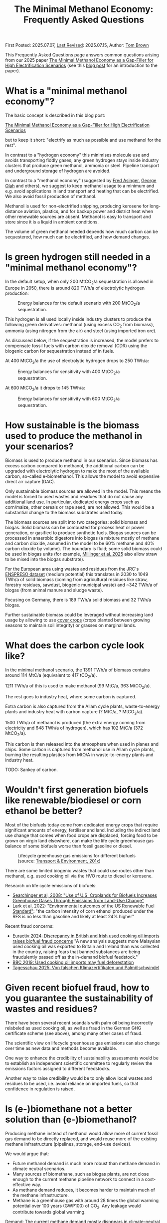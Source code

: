 #+TITLE: The Minimal Methanol Economy: Frequently Asked Questions

First Posted: 2025.07.07, [[https://github.com/nworbmot/nworbmot-blog][Last Revised]]: 2025.07.15, Author: [[https://www.nworbmot.org/][Tom Brown]]

This Frequently Asked Questions page answers common questions arising
from our 2025 paper [[https://arxiv.org/abs/2505.09277][The Minimal Methanol Economy as a Gap-Filler for
High Electrification Scenarios]] (see this [[./minimal-methanol-economy.html][blog post]] for an
introduction to the paper).


* What is a "minimal methanol economy"?

The basic concept is described  in this blog post:

[[./minimal-methanol-economy.html][The Minimal Methanol Economy as a Gap-Filler for High Electrification Scenarios]]

but to keep it short: "electrify as much as possible and use methanol
for the rest".

In contrast to a "hydrogen economy" this minimises molecule use and
avoids transporting fiddly gases; any green hydrogen stays inside
industry clusters that produce green methanol, ammonia or steel.
Pipeline transport and underground storage of hydrogen are avoided.

In contrast to a "methanol economy" (suggested by [[https://doi.org/10.1007/978-3-642-70763-6][Fred Asinger]], [[https://doi.org/10.1021/cen-v081n038.p005][George
Olah]] and others), we suggest to keep methanol usage to a minimum and
e.g. avoid applications in land transport and heating that can be
electrified. We also avoid fossil production of methanol.

Methanol is used for non-electrified shipping, producing kerosene for
long-distance aviation, plastics, and for backup power and district
heat when other renewable sources are absent. Methanol is easy to
transport and store since it is a liquid in ambient conditions.


[[./graphics/methanol_economy/methanol_routes.png]]


The volume of green methanol needed depends how much carbon can be
sequestered, how much can be electrified, and how demand changes.


* Is green hydrogen still needed in a "minimal methanol economy"?

In the default setup, when only 200 MtCO_2/a sequestration is allowed
in Europe in 2050, there is around 820 TWh/a of electrolytic hydrogen
production:

#+CAPTION: Energy balances for the default scenario with 200 MtCO_2/a sequestration.
[[./graphics/methanol_economy/methanol_balances.png]]

This hydrogen is all used locally inside industry clusters to produce
the following green derivatives: methanol (using excess CO_2 from
biomass), ammonia (using nitrogen from the air) and steel (using
imported iron ore).

As discussed below, if the sequestration is increased, the model
prefers to compensate fossil fuels with carbon dioxide removal (CDR)
using the biogenic carbon for sequestration instead of in fuels.

At 400 MtCO_2/a the use of electrolytic hydrogen drops to 250 TWh/a:

#+CAPTION: Energy balances for sensitivity with 400 MtCO_2/a sequestration.
[[./graphics/methanol_faq/methanol-balance-400seq.png]]

At 600 MtCO_2/a it drops to 145 TWh/a:

#+CAPTION: Energy balances for sensitivity with 600 MtCO_2/a sequestration.
[[./graphics/methanol_faq/methanol-balance-600seq.png]]



* How sustainable is the biomass used to produce the methanol in your scenarios?

Biomass is used to produce methanol in our scenarios. Since biomass
has excess carbon compared to methanol, the additional carbon can be
upgraded with electrolytic hydrogen to make the most of the available
carbon, so-called e-biomethanol. This allows the model to avoid
expensive direct air capture (DAC).

Only sustainable biomass sources are allowed in the model. This means
the model is forced to used wastes and residues that do not cause any
[[https://knowledge4policy.ec.europa.eu/glossary-item/indirect-land-use-change_en][additional land use]]. In particular, dedicated energy crops such as
corn/maize, other cereals or rape seed, are not allowed. This would be
a substantial change to the biomass substrates used today.

The biomass sources are split into two categories: solid biomass and
biogas. Solid biomass can be combusted for process heat or power
generation, or gasified to produce synthetic fuels. Biogas sources can
be processed in anaerobic digestors into biogas (a mixture mostly of
methane and carbon dioxide, assumed in the model to be 60% methane and
40% carbon dioxide by volume). The boundary is fluid; some solid
biomass could be used in biogas units (for example, [[https://doi.org/10.1038/s41560-024-01693-6][Millinger et al,
2025]] also allow straw to be mixed into the biogas substrate).

For the European area using wastes and residues from the JRC's
[[https://data.jrc.ec.europa.eu/dataset/74ed5a04-7d74-4807-9eab-b94774309d9f][ENSPRESO dataset]] (medium potential) this translates in 2030 to 1049
TWh/a of solid biomass (coming from agricultural residues like straw,
forestry residues, sawdust, biogenic municipal waste) and ~342 TWh/a
of biogas (from animal manure and sludge waste).

Focusing on Germany, there is 189 TWh/a solid biomass and 32 TWh/a biogas.

Further sustainable biomass could be leveraged without increasing land
usage by allowing to use [[https://en.wikipedia.org/wiki/Cover_crop][cover crops]] (crops planted between growing
seasons to maintain soil integrity) or grasses on marginal lands.


* What does the carbon cycle look like?

In the minimal methanol scenario, the 1391 TWh/a of biomass contains around 114 MtC/a (equivalent to 417 tCO_2/a).

1211 TWh/a of this is used to make methanol (99 MtC/a, 363 MtCO_2/a).

The rest goes to industry heat, where some carbon is captured.

Extra carbon is also captured from the Allam cycle plants, waste-to-energy plants and industry heat with carbon capture (? MtC/a, ? MtCO_2/a).

1500 TWh/a of methanol is produced (the extra energy coming from electricity and 648 TWh/a of hydrogen), which has 102 MtC/a (372 MtCO_2/a).

This carbon is then released into the atmosphere when used in planes and ships. Some carbon is captured from methanol use in Allam cycle plants, burning the resulting plastics from MtO/A in waste-to-energy plants and industry heat.

TODO: Sankey of carbon.

* Wouldn't first generation biofuels like renewable/biodiesel or corn ethanol be better?

Most of the biofuels today come from dedicated energy crops that
require significant amounts of energy, fertiliser and land. Including
the indirect land use change that comes when food crops are displaced,
forcing food to be grown on virgin land elsewhere, can make the life
cycle greenhouse gas balance of some biofuels worse than fossil
gasoline or diesel.


#+CAPTION: Lifecycle greenhouse gas emissions for different biofuels (source: [[https://www.transportenvironment.org/discover/globiom-basis-biofuel-policy-post-2020/][Transport & Environment, 201x]])
[[./graphics/methanol_faq/te-lca-ghg.png]]


There are some limited biogenic wastes that could use routes other than methanol, e.g. used cooking oil via the HVO route to diesel or kerosene.

Research on life cycle emissions of biofuels:

- [[https://www.science.org/doi/full/10.1126/science.1151861][Searchinger et al, 2008: "Use of U.S. Croplands for Biofuels Increases Greenhouse Gases Through Emissions from Land-Use Change"]]
- [[https://doi.org/10.1073/pnas.2101084119][Lark et al, 2022: "Environmental outcomes of the US Renewable Fuel Standard"]]: "the carbon intensity of corn ethanol produced under the RFS is no less than gasoline and likely at least 24% higher"

Recent fraud concerns:

- [[https://www.euractiv.com/section/eet/news/discrepancy-in-british-and-irish-used-cooking-oil-imports-raises-biofuel-fraud-concerns/][Euractiv 2024: Discrepancy in British and Irish used cooking oil imports raises biofuel fraud concerns]] "A new analysis suggests more Malaysian used cooking oil was exported to Britain and Ireland than was collected in the country, raising fears that banned substances are being fraudulently passed off as the in-demand biofuel feedstock."
- [[https://www.bbc.com/news/science-environment-48828490][BBC 2019: Used cooking oil imports may fuel deforestation]]
- [[https://www.tagesschau.de/wirtschaft/bioenergie-klimaneutralitat-100.html][Tagesschau 2025: Von falschen Klimazertifikaten und Palmölschwindel]]

* Given recent biofuel fraud, how to you guarantee the sustainability of wastes and residues?

There have been several recent scandals with palm oil being
incorrectly relabeled as used cooking oil, as well as fraud in the
German GHG certificate scheme (see above), among many other cases of fraud.

The scientific view on lifecycle greenhouse gas emissions can also
change over time as new data and methods become available.

One way to enhance the credibility of sustainability assessments would
be to establish an independent scientific committee to regularly
review the emissions factors assigned to different feedstocks.

Another way to raise credibility would be to only allow local wastes
and residues to be used, i.e. avoid reliance on imported fuels, so
that confidence in regulation is raised.



* Is (e-)biomethane not a better solution than (e-)biomethanol?

Producing methane instead of methanol would allow more of current
fossil gas demand to be directly replaced, and would reuse more of the
existing methane infrastructure (pipelines, storage, end-use devices).

We would argue that:
- Future methanol demand is much more robust than methane demand in climate neutral scenarios.
- Many sources of biomethane, such as biogas plants, are not close enough to the current methane pipeline network to connect in a cost-effective way.
- As methane demand reduces, it becomes harder to maintain much of the methane infrastructure.
- Methane is a greenhouse gas with around 28 times the global warming
  potential over 100 years (GWP100) of CO_2. Any leakage would
  contribute towards global warming.

Demand: The current methane demand mostly disppears in climate-neutral scenarios. Gas boilers for building heating are replaced by heat pumps; electricity generation from gas shrinks substantially; gas for non-energy use is replaced by hydrogen; gas for process heat is replaced by electrification, hydrogen and its derivatives.

Methanol *is* required, since it needed for high value chemicals (HVC), as a shipping fuel, and can also be used to make kerosene. These use cases make up 300-600 TWh/a each for Europe.

E-biomethanol would likely be cheaper to use in shipping than e-biomethane, as shown in the paper [[https://doi.org/10.1016/j.apenergy.2024.124163][An assessment of decarbonisation pathways for intercontinental deep-sea shipping using power-to-X fuels]] (2024).

#+CAPTION: Costs for green shipping fuels (source: [[https://doi.org/10.1016/j.apenergy.2024.124163][Gray et al, 2024]])
[[./graphics/methanol_faq/shipping-comparison.png]]

The logistic costs of liquefied methane (LCH_4) are simply higher than
methanol, which is already liquid.


Pipeline proximity: As discussed in the blogpost [[./flexibility-biogas.html][What flexibility do
we need from biogas?]], in [[https://doi.org/10.1186/s13705-020-00276-z][Matschoss et al, 2020]] IZES and UFZ authors
found that only 22% of today's biogas plants in Germany by kW output
would be eligible for upgrading, even before further economic
analysis.

#+CAPTION: 22% biogas statistics (Source: [[https://doi.org/10.1186/s13705-020-00276-z][Matschoss et al, 2020]])
[[./graphics/biogas_flex/22pc_biogas.png]]

Uncertainty around future methane infrastructure: As building heating
and other demands reduce, much of the distribution network for methane
could be retired. This makes it still harder to connect biomethane
producers.

* Can't e-biomethane be liquefied to gain similar advantages to e-biomethanol?

Some biomethane is liquefied already today for use by trucks. LCH_4
could also be produced decentrally and brought to larger gas
pipelines, to mitigate some of the issues of missing gas distribution.

For an idea what this might look like, see the Swedish paper
[[https://doi.org/10.1080/17597269.2024.2318515][Gustafsson, 2024]] (Sweden has a limited gas grid; upgrading can be done
cryogenically to match LCH_4 temp).


#+CAPTION: Swedish example: decentral/central setup for bio-LCH_4 production. (Source: [[https://doi.org/10.1080/17597269.2024.2318515][Gustafsson, 2024]])
[[./graphics/biogas_flex/sweden_setup.png]]


#+CAPTION: Swedish example: cost implications for bio-LCH_4 production. (Source: [[https://doi.org/10.1080/17597269.2024.2318515][Gustafsson, 2024]])
[[./graphics/biogas_flex/sweden_cost.png]]




However, we reiterate the point that future methane demand is expected
to be small in climate neutral scenarios. Trucking is electrified, and
for shipping methanol is a superior fuel to LCH_4.



* Aren't the costs of keeping the existing methane transmission network small?

The costs of maintaining the existing high pressure transmission
network are very low when distributed over today's high
consumption. However, with the lower methane demand of a climate
neutral scenario, the specific costs per transported MWh would rise.

In addition, the distribution network costs to bring (e-)biomethane to
it, and from it to the small number of users, could be quite high.

* How would end-consumer prices of green methanol differ from hydrogen or methane?

In general the production costs of e-biomethanol are expected to be
somewhat higher at ~180 EUR_2020/MWh compared to ~100-120 EUR_2020/MWh for e-hydrogen
and ~120-150 EUR_2020/MWh for e-biomethane beyond the year 2030. However, the costs of
transporting and storing the hydrogen and methane are expected to be
much higher than for methanol.

For example, consider the usage case of a hydrogen power plant running
500 hours per year paying a 25 EUR/kW/a network fee for peak demand
([[https://www.bundesnetzagentur.de/SharedDocs/Pressemitteilungen/DE/2025/20250326_WANDA.html][suggested by the German Federal Network Agency]] for the ramp-up of the
German core hydrogen network). This translates to 25000 EUR/MW/a / 500
h/a = 50 EUR/MWh, which already closes the gap with methanol. Add in
the costs for storing the hydrogen, and the cost advantage disappears.

Industry demand with constant hydrogen usage would pay a much lower
network fee per MWh, and would see lower costs for hydrogen.


* Wouldn't the large-scale use of methanol require methanol pipelines?

Methanol can be transported flexibly by truck, barge, ship, train or pipeline.

For large volumes pipelines are most efficient. Liquid fuels like
crude oil and well as refined products like diesel, gasoline and
kerosene are transported by pipeline today.

Methanol could reuse some of this pipeline infrastructure.

Liquid product transport by pipeline is considered to be easier to
build, since the pipelines have a smaller diameter and don't offer the
same dangers of explosion as hydrogen or asphixiation in the case of
carbon dioxide.

* Are CO_2 pipelines required in the scenarios?

In the default scenarios we assume the availability of a CO_2 pipeline
to transport process emissions from industrial sites and biogenic CO_2
to sequestration sites offshore as well as for fuel synthesis.

CO_2 is transported by pipeline in a supercritical state cooled and
under pressure as a liquid, so that the pipelines can have a narrow
diameter. If the pipelines are not well regulated, accidents can be a
threat to health (a [[https://lailluminator.com/2025/03/08/co2-pipeline/][pipeline accident]] in 2020 in Mississippi sent 45
to hospital, although this [[https://climate.mit.edu/ask-mit/are-there-risks-transporting-carbon-dioxide-pipelines][may have been due to hydrogen sulfide mixed
in]]).

In an sensitivity calculation the removal of the CO_2 pipeline raised
costs by 2% (forcing more biomass to be used for CDR to compensate
industry process emissions that cannot be transported to sequestration sites):

#+CAPTION: Minimal methanol economy sensitivities
[[./graphics/methanol_faq/methanol-sensitivity.png]]

See also [[https://doi.org/10.1038/s41560-025-01752-6][Hofmann et al, 2025]] on the cost benefits of CO_2 pipeline networks.

* Are the logistic costs of transporting biomass and biogas included in the model?

Yes, solid biomass transport by truck is costed at 0.1 EUR/MWh/km
(based on [[https://publications.jrc.ec.europa.eu/repository/bitstream/JRC98626/biomass%20potentials%20in%20europe web%20rev.pdf][JRC-EU-TIMES]]). For biogas distribution via pipelines, costs
are around 7 EUR/MWh for a 10 km distance (based on [[https://doi.org/10.1080/17597269.2024.2318515][Gustafsson, 2024]]).

* Why is the minimal methanol scenario more expensive?

The minimal methanol scenario was around 24 billion euros per year (3%) more expensive than the cost-optimal scenario.

[[./graphics/methanol_economy/methanol_costs.png]]

The main cost drivers are:

- Methanol (~180 €/MWh) itself is more expensive than fossil gas
  compensated by carbon dioxide removal (~30 €/MWh + ~40 €/MWh) or
  electrolytic hydrogen (~100 €/MWh) because of the further conversion
  steps. Therefore whereever methanol is substituting methane or
  hydrogen, it is increasing costs. An extra cost of 100 €/MWh on 250
  TWh/a for backup power and heat makes 25 billion euros per year.
- Decentral biomass boilers, allowed in the other scenarios, must be replaced by heat pumps in the "minimal methanol" scenario.
  
* Are there resilience benefits to using methanol (e.g. dealing with shocks better, losses of pipelines)?

Yes, methanol tanks next to power stations is resilient against attacks on infrastructure.

Black-start-capable power plants follow this strategy: fuel oil bunkered next to diesel generators to restart the grid after a black out.

A similar strategy is followed in regions with unreliable power supply, where diesel generators are used for backup power supplies.


* Is the Allam cycle generator required in order to close the carbon cycle for the scenario?

The [[https://en.wikipedia.org/wiki/Allam_power_cycle][Allam cycle]] generator uses pure oxygen to combust the fuel, allowing a pure stream of carbon dioxide to be captured from the exhaust. This reduces the energy requirements and costs for carbon capture. The use of the Allam cycle was explored in a previous paper with a toy model of the power sector.

However, once the concept is expanded to the full energy system like in the current paper, biogenic sources can be used for the methanol and the need to cycle carbon dioxide by capturing it is much reduced.

The model only builts 20 GW of Allam cycle running with full load hours of 1350. Costs would barely increase if the Allam cycle was disallowed and the model was forced to use CCGT instead.

The reason: the low running hours of the backup power plants tend to lead to low-capex solutions. Carbon capture is relatively high-capex.

The Allam cycle has seen recent delays and cost escalations in deployment, so it may be best to plan without it.

* How easy is it to retrofit an existing gas turbine to use methanol?

Retrofitting gas turbines from methane to use methanol is relatively
simple and substantially easier than retrofitting for hotter-burning
hydrogen.  Burners and fuel delivery must be changed, and mass flow adjusted. Since
methanol burns at a lower temperature than methane, it reduces the
formation of unwanted NO_x emissions.

A gas turbine in Israel was [[https://www.methanol.org/wp-content/uploads/2016/06/Dor-Chemicals-Methanol-Turbine-Demo-Jerusalum-Post.pdf][already converted to methanol]] to meet
strict NO_x and other emission standards.

The Siemens gas turbine SGT-400 is sold as [[https://www.linkedin.com/posts/mark-alexander-sgt_our-sgt-400-offers-the-fuel-flexibility-activity-7260677716759265280-aaTB][running on methanol]].

See also the [[https://www.methanol.org/power-generation/][Methanol Institute's power generation page]].

* What is the typical size envisaged for a methanol synthesis plant? How many would be needed in Europe/Germany?

Both methanol synthesis and gasification need to take place at
double-digit-MW scale to benefit from lower specific costs. Unlike
other components that are linear beyond MW-scale (electrolysis, PV,
batteries, biogas plants, biogas upgrading), they benefit from these
large economies of scale.

Literature indicates that the production size should be at least 25
MW_MeOH or around 35 kt_MeOH/a when operating for 8000 hours per year.

Ideally for lower costs it should be more like 100-200 kt_MeOH/a, i.e. 75-150
MW_MeOH.


#+CAPTION: Production cost of methanol from biogas in dependence of scale (upper axis); factor 1 is around 6 kt_MeOH/a; 800 EUR/tMeOH is 144 EUR/MWh_MeOH,LHV (source: [[https://doi.org/10.1016/j.enconman.2024.118220][Bube et al, 2024]])
[[./graphics/methanol_faq/bube-methanol-scaling.png]]

For Europe's 1500 TWh_MeOH/a demand, this would be around 2300 plants
of capacity 75 MW_MeOH, or 1150 plants of size 150
MW_MeOH. (Comparison: there are more than 10,000 biogas plants, [[https://biooekonomie.de/nachrichten/neues-aus-der-biooekonomie/wo-europa-bioraffinerien-stehen][over
200]] biorefineries for biofuels and [[https://www.statista.com/statistics/1445218/largest-oil-refineries-europe/][90 oil refineries]] in Europe.)

For German needs of 200 TWh_MeOH/a this would be around 330 plants of
capacity 75 MW_MeOH. (Comparison: there are around 10,000 biogas
plants in Germany today.)

Assuming residues were collected from 170,000 km^2 of agricultural
land in Germany, each plant would have a catchment area of around 500
km^2, i.e. a radius of around 13 km. Whether biomass is transported to
a central processing plant, or processed to biogas or biocrude
decentrally before transport, is open to optimisation.

Example of small biogas networks aggregating:

#+CAPTION: Local biogas pipeline networks aggregate small biogas units for conversion  (Source: [[https://doi.org/10.1186/s13705-020-00276-z][Matschoss et al, 2020]])
[[./graphics/biogas_flex/pooling.png]]

Depending on the mixture of available substrates, either biogas or
gasification units or both could serve each methanol synthesis unit.

Gasification plants benefit from the same economies of scale as the
methanol synthesis.  For the cost assumptions the model uses from the
Danish Energy Agency's [[https://ens.dk/en/analyses-and-statistics/technology-data-renewable-fuels][Renewable Fuels Technology Catalogue]] it is
assumed than the gasification to methanol plant has a scale of 200
kt_MeOH/a by 2030.


* How would methanol be transported away from each methanol plant?

200 kt_MeOH/a production capacity corresponds to 550 t_MeOH/d, which
could be transported away by 22 truck trips per day carrying 25 t_MeOH each.

Multiple methanol plants could be aggregated to a multi-Mt_MeOH/a pipeline.

There are many pipelines today for crude oil as well as refined
products like gasoline, diesel and kerosene.

* How would existing biogas units fit into the minimal methanol economy?

Many existing biogas plants are smaller than the scale needed for
methanol synthesis. However, several small plants could be linked up
together in a local biogas pipeline network to feed a single synthesis
unit. There are examples of small biogas pipeline networks in Germany
today.

#+CAPTION: Local biogas pipeline networks aggregate small biogas units for conversion  (Source: [[https://doi.org/10.1186/s13705-020-00276-z][Matschoss et al, 2020]])
[[./graphics/biogas_flex/pooling.png]]

* How would the results change if a lot of carbon sequestration or cheap carbon dioxide removal were available?

The default scenarios in the paper allowed 200 MtCO_2/a sequestration in offshore saline aquifers and depleted oil and gas fields. This is enough to sequester all industry process emissions as well as some carbon dioxide removal (CDR).

Comparable studies have similar assumptions. The CCS-friendly CATF included at most around 300 MtCO_2/a in their [[https://www.catf.us/resource/unlocking-europes-co2-storage-potential-analysis-optimal-co2-storage-europe/][scenario for Europe for 2050]].
The EU Commission's [[https://energy.ec.europa.eu/document/download/6b89e732-fea4-480b-9d2e-cf64de90247e_en?filename=Communication_-_Industrial_Carbon_Management.pdf][Carbon Management Strategy]] has around 250 MtCO_2/a in 2050.


To explore the dependence on sequestration volume, we varied it in two sensitivities with 400 and 600 MtCO_2/a. Since using fossil fuels and compensating with CDR from bioenergy with CCS (BECCS) is generally cheaper than CCU, the scenarios are lower cost.

#+CAPTION: Minimal methanol economy sensitivities
[[./graphics/methanol_faq/methanol-sensitivity.png]]

At 400 MtCO_2/a the use of methanol for HVC (MtA/O) and kerosene is reduced; methanolisation reduces to compensate:

#+CAPTION: Energy balances for sensitivity with 400 MtCO_2/a sequestration.
[[./graphics/methanol_faq/methanol-balance-400seq.png]]


At 600 MtCO_2/a the main use is in shipping; methanol is still made from biogas with a little extra from solid biomass:

#+CAPTION: Energy balances for sensitivity with 600 MtCO_2/a sequestration.
[[./graphics/methanol_faq/methanol-balance-600seq.png]]


* Isn't it always cheaper to sequester a tonne of carbon dioxide than to use it in a fuel?

In principle it is cheaper to sequester a tonne of biogenic CO_2 to compensate
for a tonne of fossil fuel use than to use it in a synthetic fuel. If the
transport and sequestration costs 100 EUR/tCO_2, the abatement cost
could be around 150 EUR/tCO_2, while for the synthetic fuel it could
be 300-400 EUR/tCO2.

However, as discussed above, the sequestration volume per year is
expected to be much lower (200-300 MtCO_2/a) than that need to
compensate all shipping and aviation emissions with CDR (500-700
MtCO_2/a). This is because of the need to expand the rate (in
MtCO_2/a) in time for 2050, rather than a limit on the total of CO_2
that can be stored offshore (which could be [[https://climate.ec.europa.eu/system/files/2021-12/swd_2021_451_parts_1_to_3_en_0.pdf][as high as 100 GtCO_2]]).

Furthermore, upstream emissions from fossil fuel usage must also be
compensated, along with the higher contrail formation with fossil
fuels.

Furthermore, transporting CO_2 from many decentral biomass sources
would require pipelines and trucks. CO_2 transport is likely to have
lower acceptance than methanol, since CO_2 is an asphyxiating gas.

* What is the carbon dioxide abatement cost of e-biomethanol?

The carbon dioxide abatement cost, measured as the shadow price of the
constraint setting carbon dioxide emissions to net-zero, varies
depending on the scenario. If we stick with the methanol economy and
keep the sequestration limit tight (200 MtCO2/a), it's 426 €/tCO2, if
we relax to 400 MtCO2/a it drops to 335 €/tCO2, then at 600 MtCO2/a
it's just 124 €/tCO2. As sequestration is relaxed, CCU is replaced by
fossil+CDR. That last value is quite low because the model is
forbidden in that scenario from using fossil gas as a gas. If fossil
gas allowed with 600 MtCO2/a sequestration, the price rises to 239
€/tCO2, since that's cheaper than making fossil methanol.

See [[https://bsky.app/profile/nworbmot.bsky.social/post/3lrgd6ndhok2x][BlueSky discussion]].


* What path dependencies are locked in by pursuing e-biomethanol?

Very few. Plants can be flexibly repurposed for e-biomethane or for biomethane/ol with carbon dioxide removal for the excess CO_2.

* Path to climate neutrality: could you start producing (e-)biomethane, then switch to (e-)biomethanol later?

Some infrastructures would be in common: collection logistics for
biomass, use of syngas for methane/methanol synthesis.

* Do any e-biomethanol plants exist today?

The [[https://europeanenergy.com/kasso/][Kasso e-methanol plant]] in Denmark is the largest, using CO_2 from a nearby biogas plant. Plants in China too  are being built (although CO_2 source needs to be checked).

[[https://industrydecarbonization.com/news/the-canceled-swedish-e-methanol-factory-may-rise-from-the-ashes.html][Hanno Böck's Feb 2025 summary of active e-biomethanol projects]]

* Who would the first users of green methanol be?

Shipping companies like Maersk are already signing offtake agreements
for green methanol for their ships. Customers for the Kasso plant
include Maersk, Novo Nordisk and Lego.

* What provides industrial process heat in the model?

A large fraction of industrial process heat is electrified in the model, following
the 2035 potentials in [[https://www.agora-industry.org/publications/direct-electrification-of-industrial-process-heat][Agora's 2024 study on industrial process heat electrification]]. Existing biomass uses, such as in the pulp and paper
industry, are left as they are. Methanol is used for the flat glass
industry, although it is not as good at providing radiant heat as
methane (ironically due to methane's unclean burning compared to
methanol).

* There is significant methanol usage even in the reference cost-optimal case - aren't all the scenarios methanol scenarios?

Yes, methanol usage for shipping, producing kerosene and high value
chemicals (HVC) is prefered in the model over alternatives (other
fuels for shipping (although model isn't offered full pallette),
Fischer-Tropsch for kerosene and naphtha for HVC).

The main differences between the scenarios is the use of fuels for
backup electricity and heat.


* What if green methanol were imported?

In the paper the import of green methanol from outside of Europe was
only allowed in the scnario "green imports" along with imports of
green steel and green ammonia:

#+CAPTION: Minimal methanol economy sensitivities
[[./graphics/methanol_faq/methanol-sensitivity.png]]

This reduces the cost of the minimal methanol economy scenario by 26
bnEUR/a (3%), see Panel A.

In the minimal methanol scenario, 619 TWh/a of 1550 TWh/a total methanol is imported:

#+CAPTION: Energy balances for sensitivity with green imports
[[./graphics/methanol_faq/methanol-balance-green-import.png]]

Hydrogen production in Europe is much lower than in the default scenario.


Since the sustainability of carbon sources abroad cannot be
guaranteed, it was assumed that direct air capture was used to source
the carbon dioxide. This makes the methanol more expensive. Some sites
in Europe can compete with these imports, because they have both
biogenic carbon dioxide and cheap hydrogen.

There has been significant fraud with the sustainability criteria of imported biofuels (see discussion of biofuels above), so this would have to be carefully regulated.

Since biogenic wastes and residues are limited worldwide, it might make sense for Europe to cultivate its own biogenic biomass to maximise supply.


* Which technology innovations would improve the case for a minimal methanol economy?

The following innovations would improve the case for a minimal methanol economy:

- Methanol catalysts that would allow more flexible operation,
  allowing the synthesis to shut down during periods of low wind and
  solar.
- Methanol catalysts that work at lower pressures and temperatures,
  allowing smaller less complicated synthesis units, like the novel
  [[https://www.carbon.one/][homogeneous liquid catalyst from
  carbon.one]].
- Plant breeding or genetic engineering to improve the fuel yield of the
  biomass substrates.
- Improvements and cost reductions to solid oxide electrolysers that
  allow heat integration with methanol synthesis, and possible reverse
  operation as fuel cells.
  
* Which technology innovations would worsen the case for a minimal methanol economy?

The following innovations in competing technologies would worsen the case for a minimal methanol economy:

- Cheap and plentiful carbon dioxide removal options (e.g. burying biomass, innovations in carbon sequestration).
- Improvements to synthesis of competing liquid fuels, e.g. ethanol, DME or Fischer-Tropsch.
- Electrification concepts for long-haul aviation or shipping.
- Onboard carbon capture on ships (although this could work with the methanol economy).
- Increase in plastic landfilling, which would act like carbon
  sequestration and reduce the need for primary green HVC.

These technologies would allow methanol use to further be minimised. A
"minimal methanol" economy can also be a "no methanol" economy.

The fact that methanol does not rely on complex interlinked
infrastructure, allows methanol production targets to be easily
adjusted downwards, unlike hydrogen, that needs complex coordination
of pipelines and underground storage.


* Is methane/hydrogen value chain leakage an argument for methanol?

Methane is a greenhouse gas with around 28 times the global warming
potential over 100 years (GWP100) of CO_2. Hydrogen is an indirect
greenhouse gas (it prolongs the life of methane in the atmosphere)
with a GWP100 of 11.6 \pm 2.8 ([[https://doi.org/10.1038/s43247-023-00857-8][Sand et al, 2023]]). Any leakage of methane or hydrogen could weaken
the case for these energy carriers.

Methane leakage from extraction, transport and storage can be as high
as 5% or more across the value chain ([[https://doi.org/10.1021/acs.est.0c00437][Weller et al, 2020]]). However,
producers such as Norway have managed to regulate leakage successful
to keep it below 1%.

Biogas production is one source of carbon in the minimal methanol
concept, so would also have to be regulated carefully.


TODO:
[[https://doi.org/10.1016/j.ijhydene.2025.150265][2025 paper: Assessing hydrogen supply chains: An integrated review of
leakage and energy efficiency studies]]: "gaseous H_2 systems have
∼4.5% leakage"



* Is there any similarity with cellular approaches for energy supply?

Compare: [[https://www.vde.com/resource/blob/2316160/9e7075474d567a1a30e9459b6ca467b5/vde-study-the-cellular-approach-data.pdf][VDE: The Cellular Approach]].

Some similarity, in that a 100-200 kt_MeOH/a synthesis plant with a
biomass collection area of 500-1000 km^2 determines a cellular
structure.


* How flexibly must the electrolysis and methanol synthesis be operated?

See [[https://doi.org/10.1016/j.energy.2025.136438][Taslimi & Khosravi, 2025]] for Kasso plant: electrolyser operates
75-80% capacity factor; shutdowns can be minimised; hydrogen is
buffered in storage; methanol synthesis runs with 90-95% capacity
factor.

#+CAPTION: Examples of electrolyser operation from optimisation with different cost penalties for cold starts ranging from 50 EUR to 2612 EUR; high penalty means around 9x fewer cold starts (source: [[https://doi.org/10.1016/j.energy.2025.136438][Taslimi & Khosravi, 2025]])
[[./graphics/methanol_faq/kasso-electrolyser.png]]


* How are agriculture and forestry affected by the "minimal methanol" concept?

The careful collection and processing of biomass wastes and residues,
primarily from agriculture and forestry, put agriculture and forestry
at the centre of the "minimal methanol" economy. Whether down a CCU or
CDR route, sustainable biogenic CO_2 takes centre stage.

Coordinating carbon management with food production, to avoid indirect
land use from fuels, becomes very important.

Methanol production would provide a more stable, climate-friendly and
higher income level than current biofuels or biogas production.


* Could more CO_2 be captured and cycled back to methanol production?

Let's run through the use cases of methanol that could incorporate CO_2 capture:

- Aviation: Many technical challenges here; could power electric
  motors with fuel cells equipped with CO_2 capture, but CO_2 itself
  would be too heavy and bulky to transport.
- Shipping: Here there are several concepts to allow onboard capture
  and unload liquid CO_2 at port.
- Waste-to-energy plants: WtE plants with carbon capture are already
  included in the model; they run baseload to process waste that
  cannot be landfilled.
- Peaking power plants: As discussed above in relation to the Allam
  cycle, carbon capture is CAPEX-intensive and doesn't match the
  economics of plants that run for just a few hundred hours a year
  (which are generally low-CAPEX, high-OPEX, see screening curve analysis).

* Could CO_2 be exported for methanol synthesis outside of Europe at sites with cheap green hydrogen?

Mitsui and Mitsubishi are [[https://www.gasworld.com/story/japan-firms-gain-approval-for-first-liquid-co2-and-e-methanol-carrier/2160972.article/][working on a ship]] than would transport LCO_2
to a methanol production site and transport methanol back.

The volumes of liquid would match well (1 MWh of methanol has a volume
of 0.23 m^3 and requires 0.248 tCO_2 with a liquid volume of 0.23
m^3), but the CO_2 is 38% more massive. The CO_2 also needs to be
cooled and transported under pressure.


* How are steel and ammonia produced in the model?

Steel and ammonia are produced using local hydrogen production in the "minimal methanol" scenario.

If existing sites in Europe for steel and ammonia are used, these are sub-optimal for hydrogen production, so the model transport some methanol to these sites for steam-reforming back into hydrogen.

If steel and ammonia can relocate within Europe (scenario "relocation") then they move to good H2 sites and the model avoids steam-reforming methanol:


#+CAPTION: Minimal methanol economy sensitivities
[[./graphics/methanol_faq/methanol-sensitivity.png]]

* Aren't ammonia, LCH_4, LH_2, ethanol, LOHC, DME, or Fischer-Tropsch fuels better than methanol as an energy carrier?

Here are the relevant sections from our 2025 paper [[https://arxiv.org/abs/2505.09277][The Minimal
Methanol Economy as a Gap-Filler for High Electrification Scenarios]] that discuss alternative energy carriers.

[[./graphics/methanol_faq/methanol_alternatives-1.png]]

[[./graphics/methanol_faq/methanol_alternatives-2.png]]

[[./graphics/methanol_faq/methanol_alternatives-3.png]]
